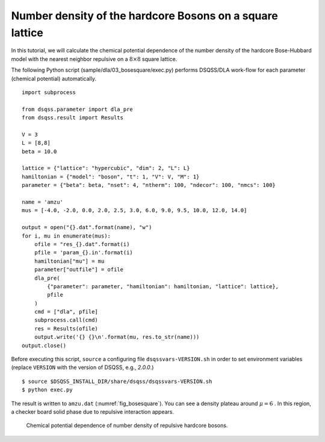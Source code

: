Number density of the hardcore Bosons on a square lattice
==========================================================

In this tutorial, we will calculate the chemical potential dependence of the number density of the hardcore Bose-Hubbard model with the nearest neighbor repulsive on a :math:`8\times8` square lattice.

The following Python script (sample/dla/03_bosesquare/exec.py) performs DSQSS/DLA work-flow for each parameter (chemical potential) automatically.
::

  import subprocess

  from dsqss.parameter import dla_pre
  from dsqss.result import Results

  V = 3
  L = [8,8]
  beta = 10.0

  lattice = {"lattice": "hypercubic", "dim": 2, "L": L}
  hamiltonian = {"model": "boson", "t": 1, "V": V, "M": 1}
  parameter = {"beta": beta, "nset": 4, "ntherm": 100, "ndecor": 100, "nmcs": 100}

  name = 'amzu'
  mus = [-4.0, -2.0, 0.0, 2.0, 2.5, 3.0, 6.0, 9.0, 9.5, 10.0, 12.0, 14.0]

  output = open("{}.dat".format(name), "w")
  for i, mu in enumerate(mus):
      ofile = "res_{}.dat".format(i)
      pfile = 'param_{}.in'.format(i)
      hamiltonian["mu"] = mu
      parameter["outfile"] = ofile
      dla_pre(
          {"parameter": parameter, "hamiltonian": hamiltonian, "lattice": lattice},
          pfile
      )
      cmd = ["dla", pfile]
      subprocess.call(cmd)
      res = Results(ofile)
      output.write('{} {}\n'.format(mu, res.to_str(name)))
  output.close()

Before executing this script, ``source`` a configuring file ``dsqssvars-VERSION.sh`` in order to set environment variables
(replace ``VERSION`` with the version of DSQSS, e.g., `2.0.0`.)
::

  $ source $DSQSS_INSTALL_DIR/share/dsqss/dsqssvars-VERSION.sh
  $ python exec.py

The result is written to ``amzu.dat`` (:numref:`fig_bosesquare`).
You can see a density plateau around :math:`\mu=6` . In this region, a checker board solid phase due to repulsive interaction appears.

.. figure:: ../../../image/dla/tutorial/bosesquare.*
  :name: fig_bosesquare
  :alt: density plateau of two dimensional repulsive hardcore bosons.

  Chemical potential dependence of number density of repulsive hardcore bosons.

